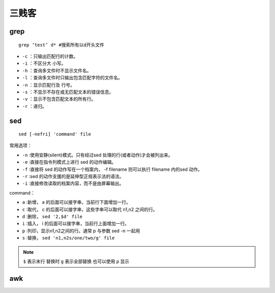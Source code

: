 三贱客
=================

grep
-----------------

::

  grep ‘test’ d* #搜索所有以d开头文件

* ``-c`` ：只输出匹配行的计数。
* ``-i`` ：不区分大 小写。
* ``-h`` ：查询多文件时不显示文件名。
* ``-l`` ：查询多文件时只输出包含匹配字符的文件名。
* ``-n`` ：显示匹配行及 行号。
* ``-s`` ：不显示不存在或无匹配文本的错误信息。
* ``-v`` ：显示不包含匹配文本的所有行。
* ``-r`` ：递归。

sed
------------------

::

  sed [-nefri] 'command' file

常用选项：

* ``-n`` ∶使用安静(silent)模式。只有经过sed 处理的行(或者动作)才会被列出来。
* ``-e`` ∶直接在指令列模式上进行 sed 的动作编辑。
* ``-f`` ∶直接将 sed 的动作写在一个档案内， -f filename 则可以执行 filename 内的sed 动作。
* ``-r`` ∶sed 的动作支援的是延伸型正规表示法的语法。
* ``-i`` ∶直接修改读取的档案内容，而不是由屏幕输出。

command：

* ``a``  ∶新增， a 的后面可以接字串，当前行下面增加一行。
* ``c``  ∶取代， c 的后面可以接字串，这些字串可以取代 n1,n2 之间的行。
* ``d``  ∶删除， ``sed '2,$d' file``
* ``i``  ∶插入， i 的后面可以接字串，当前行上面增加一行。
* ``p``  ∶列印，显示n1,n2之间的行。通常 p 与参数 sed -n 一起用
* ``s``  ∶替换， ``sed 'n1,n2s/one/two/g' file``

.. note::

  ``$`` 表示末行
  替换时 ``g`` 表示全部替换 也可以使用 ``p`` 显示


awk
------------------
